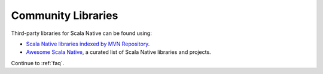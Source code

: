 .. _communitylib:

Community Libraries
===================

Third-party libraries for Scala Native can be found using:

* `Scala Native libraries indexed by MVN Repository <https://mvnrepository.com/artifact/org.scala-native/nativelib/usages>`_.

* `Awesome Scala Native <https://github.com/tindzk/awesome-scala-native>`_, a curated list of Scala Native libraries and projects.

Continue to :ref:`faq`.
